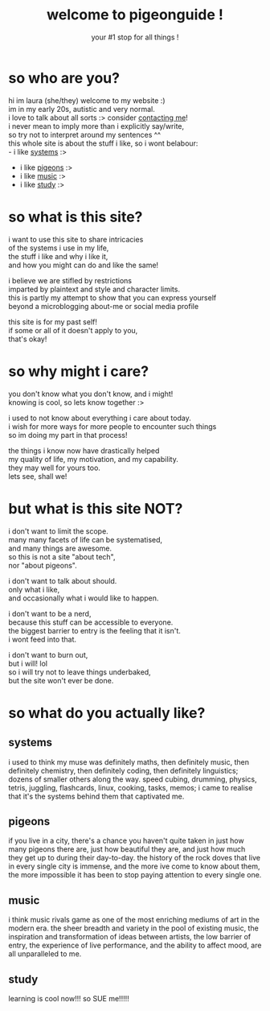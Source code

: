 #+title: welcome to pigeonguide !
#+subtitle: your #1 stop for all things !
#+options: toc:nil num:nil
# #+setupfile: https://fniessen.github.io/org-html-themes/org/theme-readtheorg.setup
# #+html_head: <link rel="stylesheet" href="https://unpkg.com/tachyons@4.12.0/css/tachyons.min.css"/>

* so who are you?
:PROPERTIES:
:CUSTOM_ID: who
:END:

hi im laura (she/they) welcome to my website :)\\
im in my early 20s, autistic and very normal.\\
i love to talk about all sorts :> consider [[./contact.org][contacting me]]!\\
i never mean to imply more than i explicitly say/write,\\
so try not to interpret around my sentences ^^\\
this whole site is about the stuff i like, so i wont belabour:\\
- i like [[#systems][systems]] :>
- i like [[#pigeons][pigeons]] :>
- i like [[#music][music]] :>
- i like [[#study][study]] :>

* so what is this site?
:PROPERTIES:
:CUSTOM_ID: what
:END:

i want to use this site to share intricacies\\
of the systems i use in my life,\\
the stuff i like and why i like it,\\
and how you might can do and like the same!

i believe we are stifled by restrictions\\
imparted by plaintext and style and character limits.\\
this is partly my attempt to show that you can express yourself\\
beyond a microblogging about-me or social media profile

this site is for my past self!\\
if some or all of it doesn't apply to you,\\
that's okay!

* so why might i care?
:PROPERTIES:
:CUSTOM_ID: why
:END:

you don't know what you don't know, and i might!\\
knowing is cool, so lets know together :>

i used to not know about everything i care about today.\\
i wish for more ways for more people to encounter such things\\
so im doing my part in that process!

the things i know now have drastically helped\\
my quality of life, my motivation, and my capability.\\
they may well for yours too.\\
lets see, shall we!

* but what is this site NOT?
:PROPERTIES:
:CUSTOM_ID: not
:END:

i don't want to limit the scope.\\
many many facets of life can be systematised,\\
and many things are awesome.\\
so this is not a site "about tech",\\
nor "about pigeons".

i don't want to talk about should.\\
only what i like,\\
and occasionally what i would like to happen.

i don't want to be a nerd,\\
because this stuff can be accessible to everyone.\\
the biggest barrier to entry is the feeling that it isn't.\\
i wont feed into that.

i don't want to burn out,\\
but i will! lol\\
so i will try not to leave things underbaked,\\
but the site won't ever be done.

* so what do you actually like?
:PROPERTIES:
:CUSTOM_ID: like
:END:

** systems
:PROPERTIES:
:CUSTOM_ID: systems
:END:

i used to think my muse was definitely maths, then definitely music, then definitely chemistry, then definitely coding, then definitely linguistics; dozens of smaller others along the way. speed cubing, drumming, physics, tetris, juggling, flashcards, linux, cooking, tasks, memos; i came to realise that it's the systems behind them that captivated me.

** pigeons
:PROPERTIES:
:CUSTOM_ID: pigeons
:END:

if you live in a city, there's a chance you haven't quite taken in just how many pigeons there are, just how beautiful they are, and just how much they get up to during their day-to-day. the history of the rock doves that live in every single city is immense, and the more ive come to know about them, the more impossible it has been to stop paying attention to every single one.

** music
:PROPERTIES:
:CUSTOM_ID: music
:END:

i think music rivals game as one of the most enriching mediums of art in the modern era. the sheer breadth and variety in the pool of existing music, the inspiration and transformation of ideas between artists, the low barrier of entry, the experience of live performance, and the ability to affect mood, are all unparalleled to me.

** study
:PROPERTIES:
:CUSTOM_ID: study
:END:

learning is cool now!!! so SUE me!!!!!
